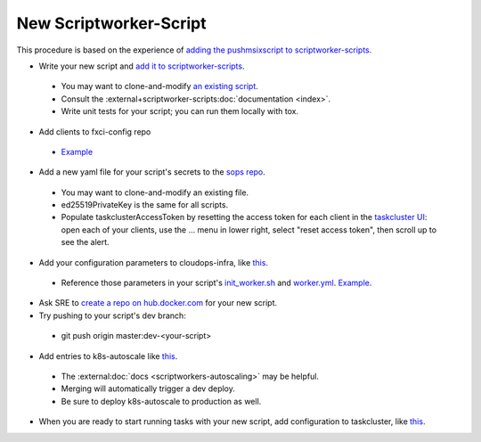 New Scriptworker-Script
=======================

This procedure is based on the experience of `adding the pushmsixscript to scriptworker-scripts. <https://bugzilla.mozilla.org/show_bug.cgi?id=1745203>`__

* Write your new script and `add it to scriptworker-scripts <https://github.com/mozilla-releng/scriptworker-scripts/>`__.

 - You may want to clone-and-modify `an existing script <https://github.com/mozilla-releng/scriptworker-scripts/tree/master/pushmsixscript>`__.
 - Consult the :external+scriptworker-scripts:doc:`documentation <index>`.
 - Write unit tests for your script; you can run them locally with tox.

* Add clients to fxci-config repo

 - `Example <https://github.com/mozilla-releng/fxci-config/commit/e1d978249480518d84362c90b3392ae768bc3cde>`__

* Add a new yaml file for your script's secrets to the `sops repo <https://source.developers.google.com/p/moz-fx-relengworker-prod-a67d/r/secrets-sops-relengworker>`__.

 - You may want to clone-and-modify an existing file.
 - ed25519PrivateKey is the same for all scripts.
 - Populate taskclusterAccessToken by resetting the access token for each client in the `taskcluster UI <https://firefox-ci-tc.services.mozilla.com/auth/clients>`__: open each of your clients, use the ... menu in lower right, select "reset access token", then scroll up to see the alert.

* Add your configuration parameters to cloudops-infra, like `this <https://github.com/mozilla-services/cloudops-infra/pull/3652>`__.

 - Reference those parameters in your script's `init_worker.sh <https://github.com/mozilla-releng/scriptworker-scripts/blob/master/pushmsixscript/docker.d/init_worker.sh>`__ and `worker.yml <https://github.com/mozilla-releng/scriptworker-scripts/blob/master/pushmsixscript/docker.d/worker.yml>`__. `Example <https://github.com/mozilla-releng/scriptworker-scripts/pull/451>`__.

* Ask SRE to `create a repo on hub.docker.com <https://bugzilla.mozilla.org/show_bug.cgi?id=1745203#c7>`__ for your new script.

* Try pushing to your script's dev branch:

 - git push origin master:dev-<your-script>

* Add entries to k8s-autoscale like `this <https://github.com/mozilla-releng/k8s-autoscale/pull/123>`__.

 - The :external:doc:`docs <scriptworkers-autoscaling>` may be helpful.
 - Merging will automatically trigger a dev deploy.
 - Be sure to deploy k8s-autoscale to production as well.

* When you are ready to start running tasks with your new script, add configuration to taskcluster, like `this <https://hg.mozilla.org/mozilla-central/rev/b236557131cd>`__.

